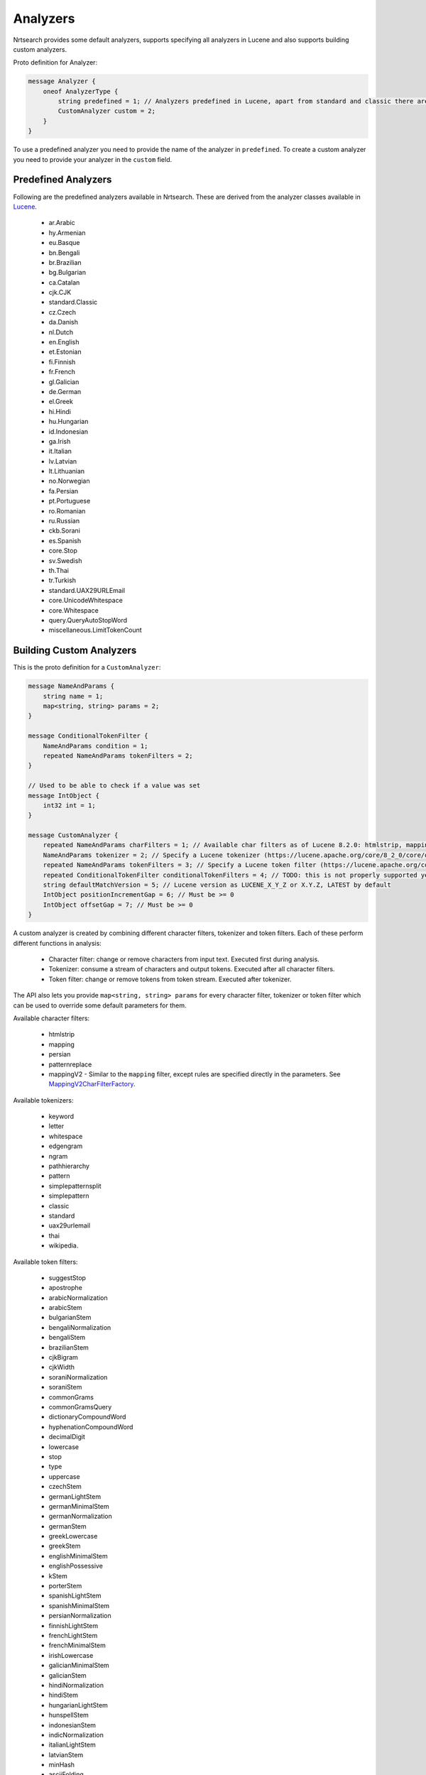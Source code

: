 Analyzers
==========================

Nrtsearch provides some default analyzers, supports specifying all analyzers in Lucene and also supports building custom analyzers.

Proto definition for Analyzer:

.. code-block::

  message Analyzer {
      oneof AnalyzerType {
          string predefined = 1; // Analyzers predefined in Lucene, apart from standard and classic there are en.English, bn.Bengali, eu.Basque, etc. (names derived from Lucene's analyzer class names)
          CustomAnalyzer custom = 2;
      }
  }

To use a predefined analyzer you need to provide the name of the analyzer in ``predefined``. To create a custom analyzer you need to provide your analyzer in the ``custom`` field.

Predefined Analyzers
-----------------------------

Following are the predefined analyzers available in Nrtsearch. These are derived from the analyzer classes available in `Lucene <https://lucene.apache.org/core/8_4_0/analyzers-common/index.html>`_.

  * ar.Arabic

  * hy.Armenian

  * eu.Basque

  * bn.Bengali

  * br.Brazilian

  * bg.Bulgarian

  * ca.Catalan

  * cjk.CJK

  * standard.Classic

  * cz.Czech

  * da.Danish

  * nl.Dutch

  * en.English

  * et.Estonian

  * fi.Finnish

  * fr.French

  * gl.Galician

  * de.German

  * el.Greek

  * hi.Hindi

  * hu.Hungarian

  * id.Indonesian

  * ga.Irish

  * it.Italian

  * lv.Latvian

  * lt.Lithuanian

  * no.Norwegian

  * fa.Persian

  * pt.Portuguese

  * ro.Romanian

  * ru.Russian

  * ckb.Sorani

  * es.Spanish

  * core.Stop

  * sv.Swedish

  * th.Thai

  * tr.Turkish

  * standard.UAX29URLEmail

  * core.UnicodeWhitespace

  * core.Whitespace

  * query.QueryAutoStopWord

  * miscellaneous.LimitTokenCount


Building Custom Analyzers
-----------------------------

This is the proto definition for a ``CustomAnalyzer``:

.. code-block::

  message NameAndParams {
      string name = 1;
      map<string, string> params = 2;
  }

  message ConditionalTokenFilter {
      NameAndParams condition = 1;
      repeated NameAndParams tokenFilters = 2;
  }

  // Used to be able to check if a value was set
  message IntObject {
      int32 int = 1;
  }

  message CustomAnalyzer {
      repeated NameAndParams charFilters = 1; // Available char filters as of Lucene 8.2.0: htmlstrip, mapping, persian, patternreplace
      NameAndParams tokenizer = 2; // Specify a Lucene tokenizer (https://lucene.apache.org/core/8_2_0/core/org/apache/lucene/analysis/Tokenizer.html). Possible options as of Lucene 8.2.0: keyword, letter, whitespace, edgengram, pathhierarchy, pattern, simplepatternsplit, classic, standard, uax29urlemail, thai, wikipedia.
      repeated NameAndParams tokenFilters = 3; // Specify a Lucene token filter (https://lucene.apache.org/core/8_2_0/core/org/apache/lucene/analysis/TokenFilter.html). The possible options can be seen at https://lucene.apache.org/core/8_2_0/analyzers-common/org/apache/lucene/analysis/util/TokenFilterFactory.html or by calling TokenFilterFactory.availableTokenFilters().
      repeated ConditionalTokenFilter conditionalTokenFilters = 4; // TODO: this is not properly supported yet, the only impl requires a protected terms file. Can support this properly later if needed
      string defaultMatchVersion = 5; // Lucene version as LUCENE_X_Y_Z or X.Y.Z, LATEST by default
      IntObject positionIncrementGap = 6; // Must be >= 0
      IntObject offsetGap = 7; // Must be >= 0
  }

A custom analyzer is created by combining different character filters, tokenizer and token filters. Each of these perform different functions in analysis:

  * Character filter: change or remove characters from input text. Executed first during analysis.

  * Tokenizer: consume a stream of characters and output tokens. Executed after all character filters.

  * Token filter: change or remove tokens from token stream. Executed after tokenizer.

The API also lets you provide ``map<string, string> params`` for every character filter, tokenizer or token filter which can be used to override some default parameters for them.

Available character filters:

  * htmlstrip

  * mapping

  * persian

  * patternreplace

  * mappingV2 - Similar to the ``mapping`` filter, except rules are specified directly in the parameters. See `MappingV2CharFilterFactory <https://github.com/Yelp/nrtsearch/blob/master/src/main/java/com/yelp/nrtsearch/server/luceneserver/analysis/MappingV2CharFilterFactory.java>`_.

Available tokenizers:

  * keyword

  * letter

  * whitespace

  * edgengram

  * ngram

  * pathhierarchy

  * pattern

  * simplepatternsplit

  * simplepattern

  * classic

  * standard

  * uax29urlemail

  * thai

  * wikipedia.

Available token filters:

  * suggestStop

  * apostrophe

  * arabicNormalization

  * arabicStem

  * bulgarianStem

  * bengaliNormalization

  * bengaliStem

  * brazilianStem

  * cjkBigram

  * cjkWidth

  * soraniNormalization

  * soraniStem

  * commonGrams

  * commonGramsQuery

  * dictionaryCompoundWord

  * hyphenationCompoundWord

  * decimalDigit

  * lowercase

  * stop

  * type

  * uppercase

  * czechStem

  * germanLightStem

  * germanMinimalStem

  * germanNormalization

  * germanStem

  * greekLowercase

  * greekStem

  * englishMinimalStem

  * englishPossessive

  * kStem

  * porterStem

  * spanishLightStem

  * spanishMinimalStem

  * persianNormalization

  * finnishLightStem

  * frenchLightStem

  * frenchMinimalStem

  * irishLowercase

  * galicianMinimalStem

  * galicianStem

  * hindiNormalization

  * hindiStem

  * hungarianLightStem

  * hunspellStem

  * indonesianStem

  * indicNormalization

  * italianLightStem

  * latvianStem

  * minHash

  * asciiFolding

  * capitalization

  * codepointCount

  * concatenateGraph

  * dateRecognizer

  * delimitedTermFrequency

  * fingerprint

  * fixBrokenOffsets

  * hyphenatedWords

  * keepWord

  * keywordMarker

  * keywordRepeat

  * length

  * limitTokenCount

  * limitTokenOffset

  * limitTokenPosition

  * removeDuplicates

  * stemmerOverride

  * protectedTerm

  * trim

  * truncate

  * typeAsSynonym

  * wordDelimiter

  * wordDelimiterGraph

  * scandinavianFolding

  * scandinavianNormalization

  * edgeNGram

  * nGram

  * norwegianLightStem

  * norwegianMinimalStem

  * patternReplace

  * patternCaptureGroup

  * delimitedPayload

  * numericPayload

  * tokenOffsetPayload

  * typeAsPayload

  * portugueseLightStem

  * portugueseMinimalStem

  * portugueseStem

  * reverseString

  * russianLightStem

  * shingle

  * fixedShingle

  * snowballPorter

  * serbianNormalization

  * classic

  * swedishLightStem

  * synonym

  * synonymGraph

  * flattenGraph

  * turkishLowercase

  * elision


